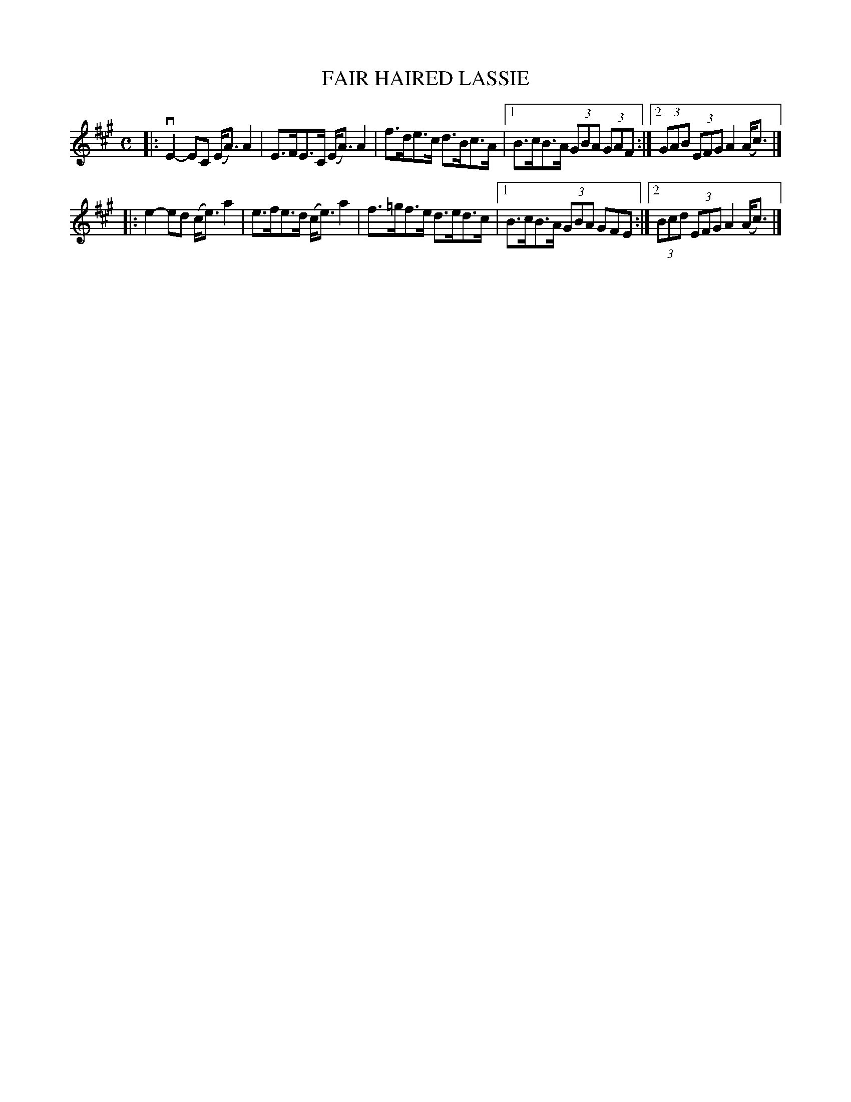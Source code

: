 X: 4015
T: FAIR HAIRED LASSIE
R: Strathspey.
%R: strathspey
B: James Kerr "Merry Melodies" v.4 p.04 #15
Z: 2016 John Chambers <jc:trillian.mit.edu>
M: C
L: 1/8
K: A
|:\
vE2-EC (E<A)A2 | E>FE>C (E<A)A2 |\
f>de>c d>Bc>A |[1 B>cB>A (3GBA (3GAF :|[2 (3GAB (3EFG A2(A<c) |]
|:\
e2-ed (c<e)a2 | e>fe>d (c<e)a2 |\
f>=gf>e d>ed>c |[1 B>cB>A (3GBA GFE :|[2 (3Bcd (3EFG A2(A<c) |]
